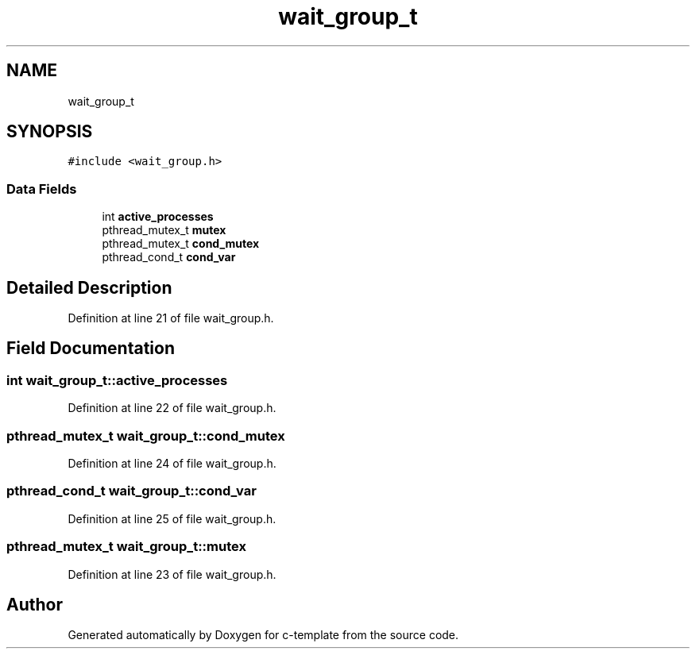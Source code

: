 .TH "wait_group_t" 3 "Thu Jul 9 2020" "c-template" \" -*- nroff -*-
.ad l
.nh
.SH NAME
wait_group_t
.SH SYNOPSIS
.br
.PP
.PP
\fC#include <wait_group\&.h>\fP
.SS "Data Fields"

.in +1c
.ti -1c
.RI "int \fBactive_processes\fP"
.br
.ti -1c
.RI "pthread_mutex_t \fBmutex\fP"
.br
.ti -1c
.RI "pthread_mutex_t \fBcond_mutex\fP"
.br
.ti -1c
.RI "pthread_cond_t \fBcond_var\fP"
.br
.in -1c
.SH "Detailed Description"
.PP 
Definition at line 21 of file wait_group\&.h\&.
.SH "Field Documentation"
.PP 
.SS "int wait_group_t::active_processes"

.PP
Definition at line 22 of file wait_group\&.h\&.
.SS "pthread_mutex_t wait_group_t::cond_mutex"

.PP
Definition at line 24 of file wait_group\&.h\&.
.SS "pthread_cond_t wait_group_t::cond_var"

.PP
Definition at line 25 of file wait_group\&.h\&.
.SS "pthread_mutex_t wait_group_t::mutex"

.PP
Definition at line 23 of file wait_group\&.h\&.

.SH "Author"
.PP 
Generated automatically by Doxygen for c-template from the source code\&.
